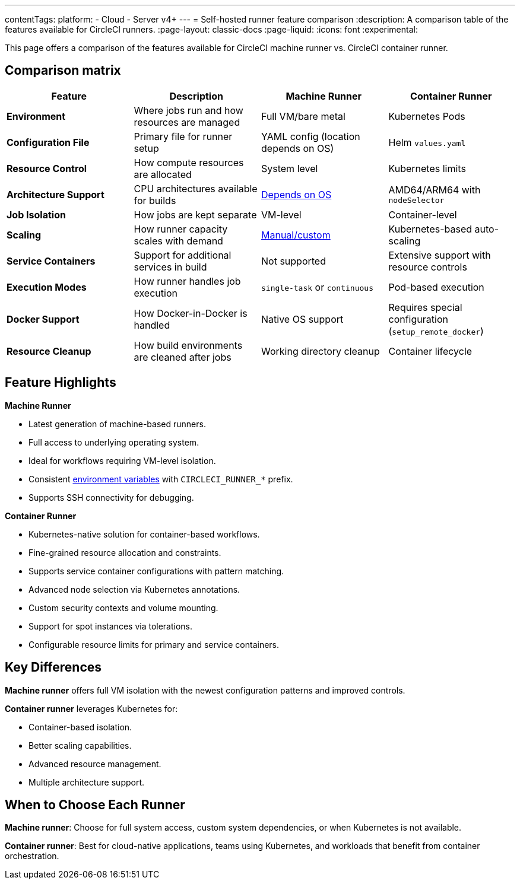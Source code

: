---
contentTags:
  platform:
  - Cloud
  - Server v4+
---
= Self-hosted runner feature comparison
:description: A comparison table of the features available for CircleCI runners.
:page-layout: classic-docs
:page-liquid:
:icons: font
:experimental:

This page offers a comparison of the features available for CircleCI machine runner vs. CircleCI container runner.

[#feature-comparison-matrix]
== Comparison matrix

[.table.table-striped]
[cols=4*, options="header", stripes=even]
|===
|Feature
|Description
|Machine Runner
|Container Runner

|*Environment*
|Where jobs run and how resources are managed
|Full VM/bare metal
|Kubernetes Pods

|*Configuration File*
|Primary file for runner setup
|YAML config (location depends on OS)
|Helm `values.yaml`

|*Resource Control*
|How compute resources are allocated
|System level
|Kubernetes limits

|*Architecture Support*
|CPU architectures available for builds
|xref:runner-overview#available-self-hosted-runner-platforms[Depends on OS]
|AMD64/ARM64 with `nodeSelector`

|*Job Isolation*
|How jobs are kept separate
|VM-level
|Container-level

|*Scaling*
|How runner capacity scales with demand
|xref:runner-scaling#scaling-data[Manual/custom]
|Kubernetes-based auto-scaling

|*Service Containers*
|Support for additional services in build
|Not supported
|Extensive support with resource controls

|*Execution Modes*
|How runner handles job execution
|`single-task` or `continuous` 
|Pod-based execution

|*Docker Support*
|How Docker-in-Docker is handled
|Native OS support 
|Requires special configuration (`setup_remote_docker`)

|*Resource Cleanup*
|How build environments are cleaned after jobs
|Working directory cleanup
|Container lifecycle
|===


[#feature-highlights]
== Feature Highlights

*Machine Runner*

* Latest generation of machine-based runners.
* Full access to underlying operating system.
* Ideal for workflows requiring VM-level isolation.
* Consistent xref:variables#built-in-environment-variables[environment variables] with `CIRCLECI_RUNNER_*` prefix.
* Supports SSH connectivity for debugging.

*Container Runner*

* Kubernetes-native solution for container-based workflows.
* Fine-grained resource allocation and constraints.
* Supports service container configurations with pattern matching.
* Advanced node selection via Kubernetes annotations.
* Custom security contexts and volume mounting.
* Support for spot instances via tolerations.
* Configurable resource limits for primary and service containers.

[#key-differences]
== Key Differences

*Machine runner* offers full VM isolation with the newest
configuration patterns and improved controls.

*Container runner* leverages Kubernetes for:

* Container-based isolation.
* Better scaling capabilities.
* Advanced resource management.
* Multiple architecture support.

[#choose-a-runner]
== When to Choose Each Runner

*Machine runner*: Choose for full system access, custom system dependencies, or when Kubernetes is not available.

*Container runner*: Best for cloud-native applications, teams using Kubernetes, and workloads that benefit from container orchestration.